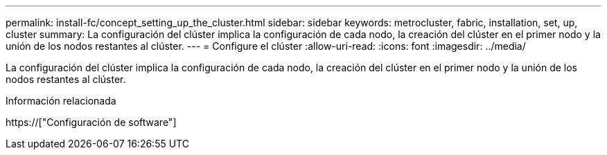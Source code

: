 ---
permalink: install-fc/concept_setting_up_the_cluster.html 
sidebar: sidebar 
keywords: metrocluster, fabric, installation, set, up, cluster 
summary: La configuración del clúster implica la configuración de cada nodo, la creación del clúster en el primer nodo y la unión de los nodos restantes al clúster. 
---
= Configure el clúster
:allow-uri-read: 
:icons: font
:imagesdir: ../media/


[role="lead"]
La configuración del clúster implica la configuración de cada nodo, la creación del clúster en el primer nodo y la unión de los nodos restantes al clúster.

.Información relacionada
https://["Configuración de software"]
